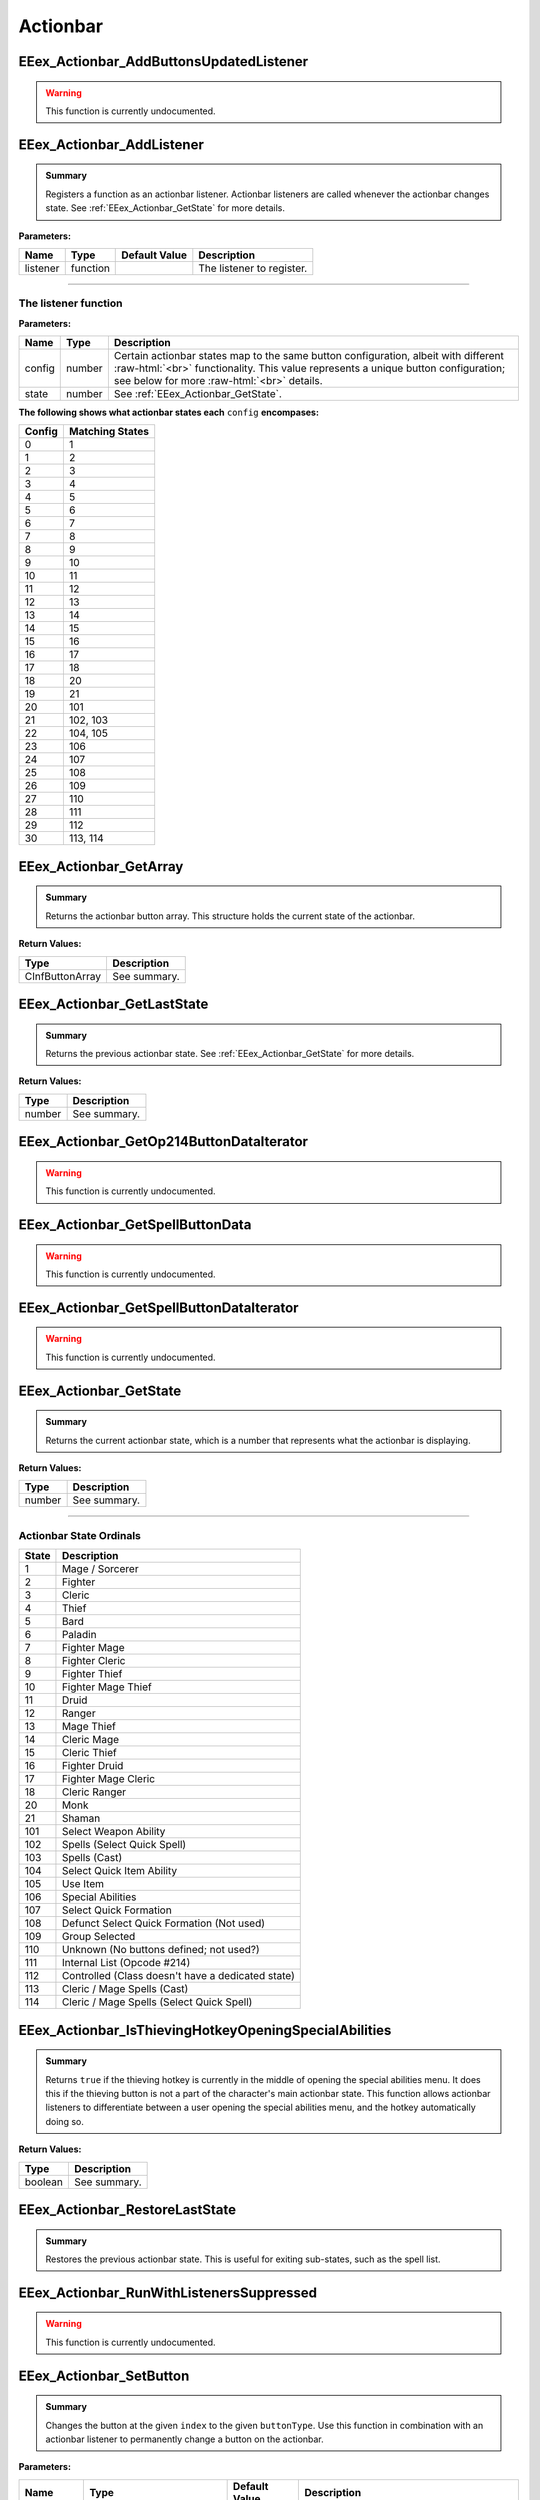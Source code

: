 .. role:: raw-html(raw)
   :format: html

.. role:: underline
   :class: underline

.. role:: bold-italic
   :class: bold-italic

.. |rarr| unicode:: U+2192

=========
Actionbar
=========

.. _EEex_Actionbar_AddButtonsUpdatedListener:

EEex_Actionbar_AddButtonsUpdatedListener
^^^^^^^^^^^^^^^^^^^^^^^^^^^^^^^^^^^^^^^^

.. warning::
   This function is currently undocumented.

.. _EEex_Actionbar_AddListener:

EEex_Actionbar_AddListener
^^^^^^^^^^^^^^^^^^^^^^^^^^


.. admonition:: Summary

   Registers a function as an actionbar listener. Actionbar listeners are called whenever the actionbar changes state.
   See :ref:`EEex_Actionbar_GetState` for more details.

**Parameters:**

+----------+----------+-------------------+---------------------------+
| **Name** | **Type** | **Default Value** | **Description**           |
+==========+==========+===================+===========================+
| listener | function |                   | The listener to register. |
+----------+----------+-------------------+---------------------------+

=============================================================================================================================

**The listener function**
*************************

**Parameters:**

+--------+--------+---------------------------------------------------------------------------------------------------------+
| Name   | Type   | Description                                                                                             |
+========+========+=========================================================================================================+
| config | number | Certain actionbar states map to the same button configuration, albeit with different   :raw-html:`<br>` |
|        |        | functionality. This value represents a unique button configuration; see below for more :raw-html:`<br>` |
|        |        | details.                                                                                                |
+--------+--------+---------------------------------------------------------------------------------------------------------+
| state  | number | See :ref:`EEex_Actionbar_GetState`.                                                                     |
+--------+--------+---------------------------------------------------------------------------------------------------------+

**The following shows what actionbar states each** ``config`` **encompases:**

+--------+-----------------+
| Config | Matching States |
+========+=================+
| 0      | 1               |
+--------+-----------------+
| 1      | 2               |
+--------+-----------------+
| 2      | 3               |
+--------+-----------------+
| 3      | 4               |
+--------+-----------------+
| 4      | 5               |
+--------+-----------------+
| 5      | 6               |
+--------+-----------------+
| 6      | 7               |
+--------+-----------------+
| 7      | 8               |
+--------+-----------------+
| 8      | 9               |
+--------+-----------------+
| 9      | 10              |
+--------+-----------------+
| 10     | 11              |
+--------+-----------------+
| 11     | 12              |
+--------+-----------------+
| 12     | 13              |
+--------+-----------------+
| 13     | 14              |
+--------+-----------------+
| 14     | 15              |
+--------+-----------------+
| 15     | 16              |
+--------+-----------------+
| 16     | 17              |
+--------+-----------------+
| 17     | 18              |
+--------+-----------------+
| 18     | 20              |
+--------+-----------------+
| 19     | 21              |
+--------+-----------------+
| 20     | 101             |
+--------+-----------------+
| 21     | 102, 103        |
+--------+-----------------+
| 22     | 104, 105        |
+--------+-----------------+
| 23     | 106             |
+--------+-----------------+
| 24     | 107             |
+--------+-----------------+
| 25     | 108             |
+--------+-----------------+
| 26     | 109             |
+--------+-----------------+
| 27     | 110             |
+--------+-----------------+
| 28     | 111             |
+--------+-----------------+
| 29     | 112             |
+--------+-----------------+
| 30     | 113, 114        |
+--------+-----------------+

.. _EEex_Actionbar_GetArray:

EEex_Actionbar_GetArray
^^^^^^^^^^^^^^^^^^^^^^^


.. admonition:: Summary

   Returns the actionbar button array. This structure holds the current state of the actionbar.

**Return Values:**

+-----------------+-----------------+
| **Type**        | **Description** |
+=================+=================+
| CInfButtonArray | See summary.    |
+-----------------+-----------------+


.. _EEex_Actionbar_GetLastState:

EEex_Actionbar_GetLastState
^^^^^^^^^^^^^^^^^^^^^^^^^^^


.. admonition:: Summary

   Returns the previous actionbar state. See :ref:`EEex_Actionbar_GetState` for more details.

**Return Values:**

+----------+-----------------+
| **Type** | **Description** |
+==========+=================+
| number   | See summary.    |
+----------+-----------------+


.. _EEex_Actionbar_GetOp214ButtonDataIterator:

EEex_Actionbar_GetOp214ButtonDataIterator
^^^^^^^^^^^^^^^^^^^^^^^^^^^^^^^^^^^^^^^^^

.. warning::
   This function is currently undocumented.

.. _EEex_Actionbar_GetSpellButtonData:

EEex_Actionbar_GetSpellButtonData
^^^^^^^^^^^^^^^^^^^^^^^^^^^^^^^^^

.. warning::
   This function is currently undocumented.

.. _EEex_Actionbar_GetSpellButtonDataIterator:

EEex_Actionbar_GetSpellButtonDataIterator
^^^^^^^^^^^^^^^^^^^^^^^^^^^^^^^^^^^^^^^^^

.. warning::
   This function is currently undocumented.

.. _EEex_Actionbar_GetState:

EEex_Actionbar_GetState
^^^^^^^^^^^^^^^^^^^^^^^


.. admonition:: Summary

   Returns the current actionbar state, which is a number that represents what the actionbar is displaying.

**Return Values:**

+----------+-----------------+
| **Type** | **Description** |
+==========+=================+
| number   | See summary.    |
+----------+-----------------+

==================================================================================================================

**Actionbar State Ordinals**
****************************

+-------+---------------------------------------------------+
| State | Description                                       |
+=======+===================================================+
| 1     | Mage / Sorcerer                                   |
+-------+---------------------------------------------------+
| 2     | Fighter                                           |
+-------+---------------------------------------------------+
| 3     | Cleric                                            |
+-------+---------------------------------------------------+
| 4     | Thief                                             |
+-------+---------------------------------------------------+
| 5     | Bard                                              |
+-------+---------------------------------------------------+
| 6     | Paladin                                           |
+-------+---------------------------------------------------+
| 7     | Fighter Mage                                      |
+-------+---------------------------------------------------+
| 8     | Fighter Cleric                                    |
+-------+---------------------------------------------------+
| 9     | Fighter Thief                                     |
+-------+---------------------------------------------------+
| 10    | Fighter Mage Thief                                |
+-------+---------------------------------------------------+
| 11    | Druid                                             |
+-------+---------------------------------------------------+
| 12    | Ranger                                            |
+-------+---------------------------------------------------+
| 13    | Mage Thief                                        |
+-------+---------------------------------------------------+
| 14    | Cleric Mage                                       |
+-------+---------------------------------------------------+
| 15    | Cleric Thief                                      |
+-------+---------------------------------------------------+
| 16    | Fighter Druid                                     |
+-------+---------------------------------------------------+
| 17    | Fighter Mage Cleric                               |
+-------+---------------------------------------------------+
| 18    | Cleric Ranger                                     |
+-------+---------------------------------------------------+
| 20    | Monk                                              |
+-------+---------------------------------------------------+
| 21    | Shaman                                            |
+-------+---------------------------------------------------+
| 101   | Select Weapon Ability                             |
+-------+---------------------------------------------------+
| 102   | Spells (Select Quick Spell)                       |
+-------+---------------------------------------------------+
| 103   | Spells (Cast)                                     |
+-------+---------------------------------------------------+
| 104   | Select Quick Item Ability                         |
+-------+---------------------------------------------------+
| 105   | Use Item                                          |
+-------+---------------------------------------------------+
| 106   | Special Abilities                                 |
+-------+---------------------------------------------------+
| 107   | Select Quick Formation                            |
+-------+---------------------------------------------------+
| 108   | Defunct Select Quick Formation (Not used)         |
+-------+---------------------------------------------------+
| 109   | Group Selected                                    |
+-------+---------------------------------------------------+
| 110   | Unknown (No buttons defined; not used?)           |
+-------+---------------------------------------------------+
| 111   | Internal List (Opcode #214)                       |
+-------+---------------------------------------------------+
| 112   | Controlled (Class doesn't have a dedicated state) |
+-------+---------------------------------------------------+
| 113   | Cleric / Mage Spells (Cast)                       |
+-------+---------------------------------------------------+
| 114   | Cleric / Mage Spells (Select Quick Spell)         |
+-------+---------------------------------------------------+

.. _EEex_Actionbar_IsThievingHotkeyOpeningSpecialAbilities:

EEex_Actionbar_IsThievingHotkeyOpeningSpecialAbilities
^^^^^^^^^^^^^^^^^^^^^^^^^^^^^^^^^^^^^^^^^^^^^^^^^^^^^^


.. admonition:: Summary

   Returns ``true`` if the thieving hotkey is currently in the middle of opening the special abilities menu.
   It does this if the thieving button is not a part of the character's main actionbar state.
   This function allows actionbar listeners to differentiate between a user opening the special abilities menu,
   and the hotkey automatically doing so.

**Return Values:**

+----------+-----------------+
| **Type** | **Description** |
+==========+=================+
| boolean  | See summary.    |
+----------+-----------------+


.. _EEex_Actionbar_RestoreLastState:

EEex_Actionbar_RestoreLastState
^^^^^^^^^^^^^^^^^^^^^^^^^^^^^^^


.. admonition:: Summary

   Restores the previous actionbar state. This is useful for exiting sub-states, such as the spell list.


.. _EEex_Actionbar_RunWithListenersSuppressed:

EEex_Actionbar_RunWithListenersSuppressed
^^^^^^^^^^^^^^^^^^^^^^^^^^^^^^^^^^^^^^^^^

.. warning::
   This function is currently undocumented.

.. _EEex_Actionbar_SetButton:

EEex_Actionbar_SetButton
^^^^^^^^^^^^^^^^^^^^^^^^


.. admonition:: Summary

   Changes the button at the given ``index`` to the given ``buttonType``.
   Use this function in combination with an actionbar listener to permanently
   change a button on the actionbar.

**Parameters:**

+------------+---------------------------+-------------------+------------------------------------------------------+
| **Name**   | **Type**                  | **Default Value** | **Description**                                      |
+============+===========================+===================+======================================================+
| index      | number                    |                   | The button index to change. Valid values are [0-11]. |
+------------+---------------------------+-------------------+------------------------------------------------------+
| buttonType | EEex_Actionbar_ButtonType |                   | The button type to set.                              |
+------------+---------------------------+-------------------+------------------------------------------------------+

====================================================================================

**EEex_Actionbar_ButtonType**
*****************************

+-------------------+
| Ordinal Name      |
+===================+
| BARD_SONG         |
+-------------------+
| CAST_SPELL        |
+-------------------+
| FIND_TRAPS        |
+-------------------+
| TALK              |
+-------------------+
| GUARD             |
+-------------------+
| ATTACK            |
+-------------------+
| SPECIAL_ABILITIES |
+-------------------+
| STEALTH           |
+-------------------+
| THIEVING          |
+-------------------+
| TURN_UNDEAD       |
+-------------------+
| USE_ITEM          |
+-------------------+
| STOP              |
+-------------------+
| QUICK_ITEM_1      |
+-------------------+
| QUICK_ITEM_2      |
+-------------------+
| QUICK_ITEM_3      |
+-------------------+
| QUICK_SPELL_1     |
+-------------------+
| QUICK_SPELL_2     |
+-------------------+
| QUICK_SPELL_3     |
+-------------------+
| QUICK_WEAPON_1    |
+-------------------+
| QUICK_WEAPON_2    |
+-------------------+
| QUICK_WEAPON_3    |
+-------------------+
| QUICK_WEAPON_4    |
+-------------------+
| NONE              |
+-------------------+

.. _EEex_Actionbar_SetState:

EEex_Actionbar_SetState
^^^^^^^^^^^^^^^^^^^^^^^


.. admonition:: Summary

   Sets the current actionbar state. See :ref:`EEex_Actionbar_GetState` for more details.

**Parameters:**

+----------+----------+-------------------+-------------------+
| **Name** | **Type** | **Default Value** | **Description**   |
+==========+==========+===================+===================+
| state    | number   |                   | The state to set. |
+----------+----------+-------------------+-------------------+


.. _EEex_Actionbar_SuppressListeners:

EEex_Actionbar_SuppressListeners
^^^^^^^^^^^^^^^^^^^^^^^^^^^^^^^^

.. warning::
   This function is currently undocumented.

